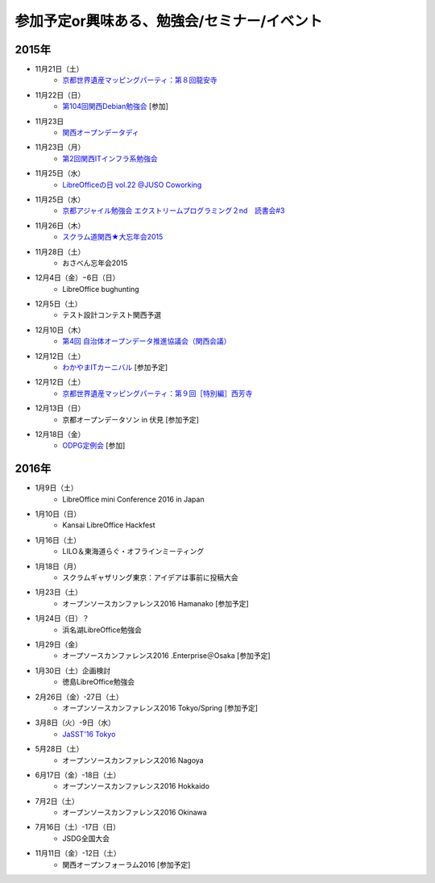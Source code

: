参加予定or興味ある、勉強会/セミナー/イベント
=====================================================

2015年
^^^^^^

* 11月21日（土）
   * `京都世界遺産マッピングパーティ：第８回龍安寺 <https://openstreetmap.doorkeeper.jp/events/32957>`_

* 11月22日（日）
   * `第104回関西Debian勉強会 <https://wiki.debian.org/KansaiDebianMeeting/20151122>`_ [参加]

* 11月23日
   * `関西オープンデータディ <https://www.facebook.com/events/519662078184283/>`_

* 11月23日（月）
   * `第2回関西ITインフラ系勉強会 <http://kansai-itinfra.connpass.com/event/21416/>`_

* 11月25日（水）
   * `LibreOfficeの日 vol.22 @JUSO Coworking <http://juso-coworking.com/event/day-libreoffice22>`_

* 11月25日（水）
   * `京都アジャイル勉強会 エクストリームプログラミング２nd　読書会#3 <http://connpass.com/event/23060/>`_

* 11月26日（木）
   * `スクラム道関西★大忘年会2015 <https://scrumdo-kansai.doorkeeper.jp/events/34107>`_

* 11月28日（土）
   * おさべん忘年会2015

* 12月4日（金）−6日（日）
   * LibreOffice bughunting

* 12月5日（土）
   * テスト設計コンテスト関西予選

* 12月10日（木）
   * `第4回 自治体オープンデータ推進協議会（関西会議） <http://peatix.com/event/130234>`_

* 12月12日（土）
   * `わかやまITカーニバル <https://wakayama-it-carnival.org/>`_ [参加予定]

* 12月12日（土）
   * `京都世界遺産マッピングパーティ：第９回［特別編］西芳寺 <https://openstreetmap.doorkeeper.jp/events/33731>`_

* 12月13日（日）
   * 京都オープンデータソン in 伏見 [参加予定]

* 12月18日（金）
   * `ODPG定例会 <http://odpg.org/>`_ [参加]

2016年
^^^^^^

* 1月9日（土）
   * LibreOffice mini Conference 2016 in Japan

* 1月10日（日）
   * Kansai LibreOffice Hackfest

* 1月16日（土）
   * LILO＆東海道らぐ・オフラインミーティング

* 1月18日（月）
   * スクラムギャザリング東京：アイデアは事前に投稿大会

* 1月23日（土）
   * オープンソースカンファレンス2016 Hamanako [参加予定]

* 1月24日（日）？
   * 浜名湖LibreOffice勉強会

* 1月29日（金）
   * オープソースカンファレンス2016 .Enterprise＠Osaka [参加予定]

* 1月30日（土）企画検討
   * 徳島LibreOffice勉強会

* 2月26日（金）-27日（土）
   * オープンソースカンファレンス2016 Tokyo/Spring [参加予定]

* 3月8日（火）-9日（水）
   * `JaSST'16 Tokyo <http://jasst.jp/symposium/jasst16tokyo.html>`_

* 5月28日（土）
   * オープンソースカンファレンス2016 Nagoya

* 6月17日（金）-18日（土）
   * オープンソースカンファレンス2016 Hokkaido

* 7月2日（土）
   * オープンソースカンファレンス2016 Okinawa

* 7月16日（土）-17日（日）
   * JSDG全国大会

* 11月11日（金）-12日（土）
   * 関西オープンフォーラム2016 [参加予定]

